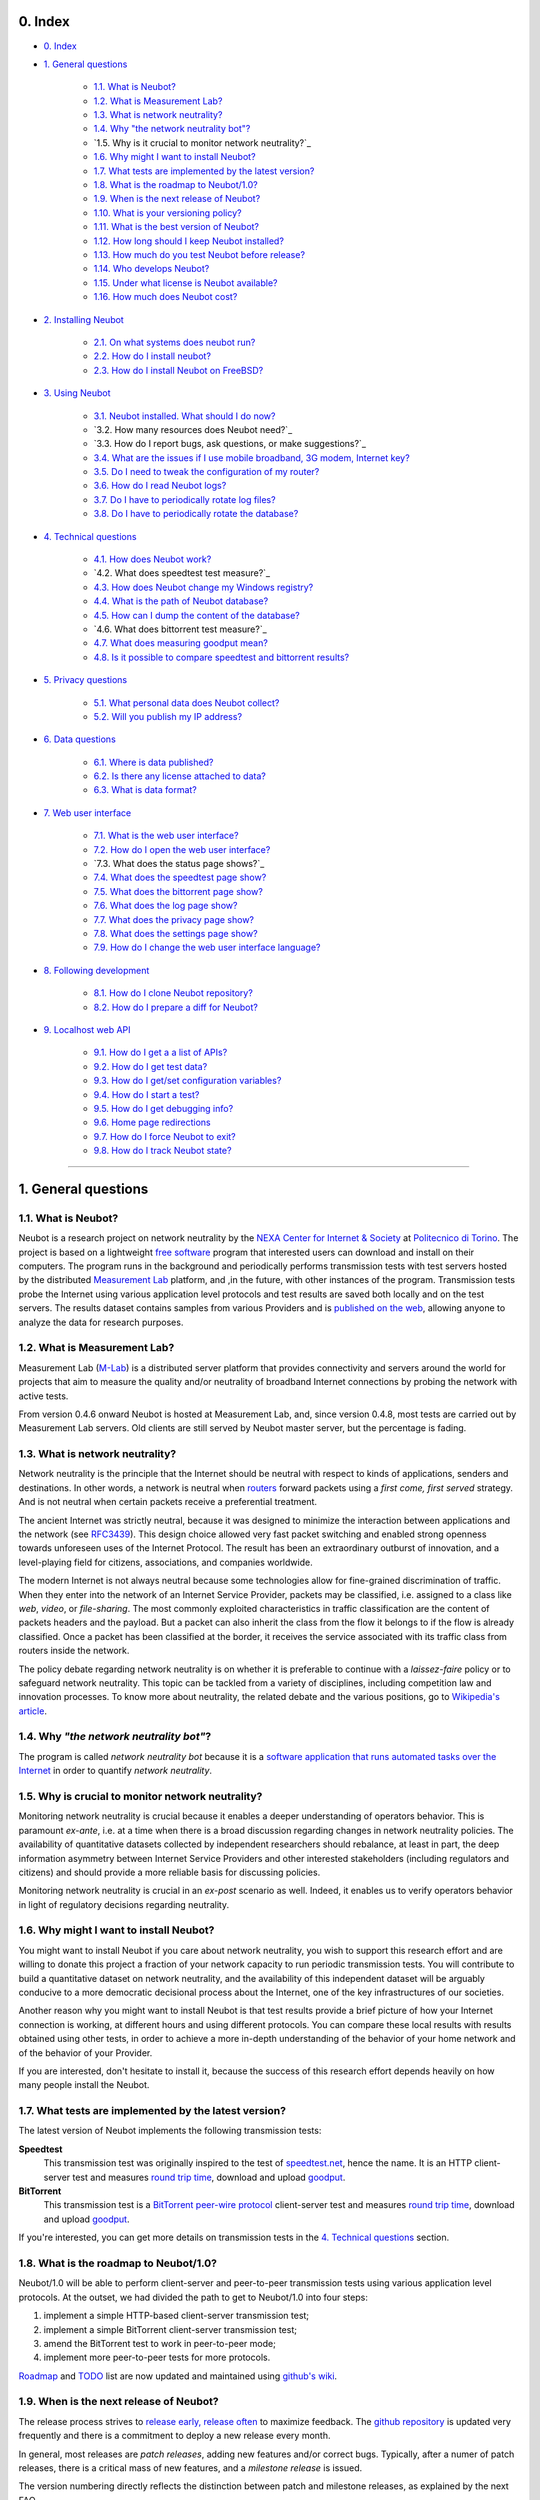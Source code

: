 0. Index
--------

* `0. Index`_

* `1. General questions`_

   * `1.1. What is Neubot?`_
   * `1.2. What is Measurement Lab?`_
   * `1.3. What is network neutrality?`_
   * `1.4. Why "the network neutrality bot"?`_
   * `1.5. Why is it crucial to monitor network neutrality?`_
   * `1.6. Why might I want to install Neubot?`_
   * `1.7. What tests are implemented by the latest version?`_
   * `1.8. What is the roadmap to Neubot/1.0?`_
   * `1.9. When is the next release of Neubot?`_
   * `1.10. What is your versioning policy?`_
   * `1.11. What is the best version of Neubot?`_
   * `1.12. How long should I keep Neubot installed?`_
   * `1.13. How much do you test Neubot before release?`_
   * `1.14. Who develops Neubot?`_
   * `1.15. Under what license is Neubot available?`_
   * `1.16. How much does Neubot cost?`_

* `2. Installing Neubot`_

   * `2.1. On what systems does neubot run?`_
   * `2.2. How do I install neubot?`_
   * `2.3. How do I install Neubot on FreeBSD?`_

* `3. Using Neubot`_

   * `3.1. Neubot installed. What should I do now?`_
   * `3.2. How many resources does Neubot need?`_
   * `3.3. How do I report bugs, ask questions, or make suggestions?`_
   * `3.4. What are the issues if I use mobile broadband, 3G modem, Internet key?`_
   * `3.5. Do I need to tweak the configuration of my router?`_
   * `3.6. How do I read Neubot logs?`_
   * `3.7. Do I have to periodically rotate log files?`_
   * `3.8. Do I have to periodically rotate the database?`_

* `4. Technical questions`_

   * `4.1. How does Neubot work?`_
   * `4.2. What does speedtest test measure?`_
   * `4.3. How does Neubot change my Windows registry?`_
   * `4.4. What is the path of Neubot database?`_
   * `4.5. How can I dump the content of the database?`_
   * `4.6. What does bittorrent test measure?`_
   * `4.7. What does measuring goodput mean?`_
   * `4.8. Is it possible to compare speedtest and bittorrent results?`_

* `5. Privacy questions`_

   * `5.1. What personal data does Neubot collect?`_
   * `5.2. Will you publish my IP address?`_

* `6. Data questions`_

   * `6.1. Where is data published?`_
   * `6.2. Is there any license attached to data?`_
   * `6.3. What is data format?`_

* `7. Web user interface`_

   * `7.1. What is the web user interface?`_
   * `7.2. How do I open the web user interface?`_
   * `7.3. What does the status page shows?`_
   * `7.4. What does the speedtest page show?`_
   * `7.5. What does the bittorrent page show?`_
   * `7.6. What does the log page show?`_
   * `7.7. What does the privacy page show?`_
   * `7.8. What does the settings page show?`_
   * `7.9. How do I change the web user interface language?`_

* `8. Following development`_

   * `8.1. How do I clone Neubot repository?`_
   * `8.2. How do I prepare a diff for Neubot?`_

* `9. Localhost web API`_

   * `9.1. How do I get a a list of APIs?`_
   * `9.2. How do I get test data?`_
   * `9.3. How do I get/set configuration variables?`_
   * `9.4. How do I start a test?`_
   * `9.5. How do I get debugging info?`_
   * `9.6. Home page redirections`_
   * `9.7. How do I force Neubot to exit?`_
   * `9.8. How do I track Neubot state?`_

------------------------------------------------------------------------

1. General questions
--------------------

1.1. What is Neubot?
~~~~~~~~~~~~~~~~~~~~

Neubot is a research project on network neutrality by the `NEXA Center for
Internet & Society`_ at `Politecnico di Torino`_. The project is based on
a lightweight `free software`_ program that interested users can download
and install on their computers. The program runs in the background and
periodically performs transmission tests with test servers hosted by
the distributed `Measurement Lab`_ platform, and ,in the future, with other
instances of the program.  Transmission tests probe the Internet
using various application level protocols and test results are saved both
locally and on the test servers.  The results dataset contains samples
from various Providers and is `published on the web`_, allowing anyone to
analyze the data for research purposes.

1.2. What is Measurement Lab?
~~~~~~~~~~~~~~~~~~~~~~~~~~~~~~

Measurement Lab (M-Lab_) is a distributed server platform that provides
connectivity and servers around the world for projects that aim to
measure the quality and/or neutrality of broadband Internet connections
by probing the network with active tests.

From version 0.4.6 onward Neubot is hosted at Measurement Lab, and, since
version 0.4.8, most tests are carried out by Measurement Lab servers.
Old clients are still served by Neubot master server, but the percentage
is fading.

1.3. What is network neutrality?
~~~~~~~~~~~~~~~~~~~~~~~~~~~~~~~~

Network neutrality is the principle that the Internet should be neutral
with respect to kinds of applications, senders and destinations. In
other words, a network is neutral when routers_ forward packets using
a *first come, first served* strategy. And is not neutral when certain
packets receive a preferential treatment.

The ancient Internet was strictly neutral, because it was designed
to minimize the interaction between applications and the network
(see RFC3439_). This design choice allowed very fast packet switching
and enabled strong openness towards unforeseen uses of the Internet
Protocol. The result has been an extraordinary outburst of innovation,
and a level-playing field for citizens, associations, and companies
worldwide.

The modern Internet is not always neutral because some technologies
allow for fine-grained discrimination of traffic. When they enter into
the network of an Internet Service Provider, packets may be classified,
i.e.  assigned to a class like *web*, *video*, or *file-sharing*. The
most commonly exploited characteristics in traffic classification
are the content of packets headers and the payload. But a packet can
also inherit the class from the flow it belongs to if the flow is
already classified. Once a packet has been classified at the border,
it receives the service associated with its traffic class from routers
inside the network.

The policy debate regarding network neutrality is on whether it is
preferable to continue with a *laissez-faire* policy or to safeguard
network neutrality. This topic can be tackled from a variety of disciplines,
including competition law and innovation processes. To know more about
neutrality, the related debate and the various positions, go to
`Wikipedia's article`_.

1.4. Why *"the network neutrality bot"*?
~~~~~~~~~~~~~~~~~~~~~~~~~~~~~~~~~~~~~~~~

The program is called *network neutrality bot* because it is a
`software application that runs automated tasks over the Internet`_
in order to quantify *network neutrality*.

1.5. Why is crucial to monitor network neutrality?
~~~~~~~~~~~~~~~~~~~~~~~~~~~~~~~~~~~~~~~~~~~~~~~~~~

Monitoring network neutrality is crucial because it enables a deeper
understanding of operators behavior. This is paramount *ex-ante*, i.e.
at a time when there is a broad discussion regarding changes in network
neutrality policies. The availability of quantitative datasets collected
by independent researchers should rebalance, at least in part, the deep
information asymmetry between Internet Service Providers and other
interested stakeholders (including regulators and citizens) and should
provide a more reliable basis for discussing policies.

Monitoring network neutrality is crucial in an *ex-post* scenario as
well. Indeed, it enables us to verify operators behavior in light of
regulatory decisions regarding neutrality.

1.6. Why might I want to install Neubot?
~~~~~~~~~~~~~~~~~~~~~~~~~~~~~~~~~~~~~~~~

You might want to install Neubot if you care about network neutrality,
you wish to support this research effort and are willing to donate
this project a fraction of your network capacity to run periodic
transmission tests. You will contribute to build a quantitative dataset
on network neutrality, and the availability of this independent dataset
will be arguably conducive to a more democratic decisional process
about the Internet, one of the key infrastructures of our societies.

Another reason why you might want to install Neubot is that test results
provide a brief picture of how your Internet connection is working, at
different hours and using different protocols. You can compare these
local results
with results obtained using other tests, in order to achieve a
more in-depth understanding of the behavior of your home network and of
the behavior of your Provider.

If you are interested, don't hesitate to install it, because the success
of this research effort depends heavily on how many people install the
Neubot.

1.7. What tests are implemented by the latest version?
~~~~~~~~~~~~~~~~~~~~~~~~~~~~~~~~~~~~~~~~~~~~~~~~~~~~~~

The latest version of Neubot implements the following transmission
tests:

**Speedtest**
  This transmission test was originally inspired to the test of
  speedtest.net_, hence the name. It is an HTTP client-server test
  and measures `round trip time`_, download and upload goodput_.

**BitTorrent**
  This transmission test is a `BitTorrent peer-wire protocol`_
  client-server test and measures `round trip time`_, download and
  upload goodput_.

If you're interested, you can get more details on transmission tests in
the `4. Technical questions`_ section.

1.8. What is the roadmap to Neubot/1.0?
~~~~~~~~~~~~~~~~~~~~~~~~~~~~~~~~~~~~~~~

Neubot/1.0 will be able to perform client-server and peer-to-peer
transmission tests using various application level protocols. At
the outset, we had divided the path to get to Neubot/1.0 into four
steps:

#. implement a simple HTTP-based client-server transmission test;
#. implement a simple BitTorrent client-server transmission test;
#. amend the BitTorrent test to work in peer-to-peer mode;
#. implement more peer-to-peer tests for more protocols.

Roadmap_ and TODO_ list are now updated and maintained using
`github's wiki`_.

1.9. When is the next release of Neubot?
~~~~~~~~~~~~~~~~~~~~~~~~~~~~~~~~~~~~~~~~

The release process strives to `release early, release often`_ to
maximize feedback.  The `github repository`_ is updated very frequently
and there is a commitment to deploy a new release every month.

In general, most releases are *patch releases*, adding new features and/or
correct bugs.  Typically, after a numer of patch releases, there is a
critical mass of new features, and a *milestone release* is issued.

The version numbering directly reflects the distinction between patch
and milestone releases, as explained by the next FAQ.

1.10. What is your versioning policy?
~~~~~~~~~~~~~~~~~~~~~~~~~~~~~~~~~~~~~

Neubot follows the well-known *major*, *minor* and *patch* version
number policy.  E.g. Neubot 0.4.8 has major version number 0, minor
version number 4 and patch version number 8.

A milestone release has patch number 0 and major, minor version numbers
match a milestone in the `roadmap`_.  Patch releases, instead, have nonzero
patch version number.  Therefore, 1.0.0 and 0.4.0 are milestone releases,
while 0.3.1 is a patch release.

1.11. What is the best version of Neubot?
~~~~~~~~~~~~~~~~~~~~~~~~~~~~~~~~~~~~~~~~~

The best version of Neubot will always be the one with the highest
version number, e.g. 0.3.1 is better than 0.3.0. Patch releases might
include experimental features, but these features will not be enabled by
default until they graduate and become stable.

1.12. How long should I keep Neubot installed?
~~~~~~~~~~~~~~~~~~~~~~~~~~~~~~~~~~~~~~~~~~~~~~

As long as possible. Neubot is not a limited-scope project but rather an
ongoing effort.

1.13. How much do you test Neubot before release?
~~~~~~~~~~~~~~~~~~~~~~~~~~~~~~~~~~~~~~~~~~~~~~~~~

Typically a new experimental feature is included in a patch release and
is not enabled by default until it graduates and becomes stable.  When
a milestone release ships, most stable features have been tested for at
least one release cycle, i.e. two to four weeks.

1.14. Who develops Neubot?
~~~~~~~~~~~~~~~~~~~~~~~~~~

Neubot project lead is `Simone Basso`_, a research fellow of the `NEXA
Center for Internet & Society`_. He develops Neubot in collaboration with
and under the supervision of prof. `Antonio Servetti`_, prof. `Federico
Morando`_, and prof. `Juan Carlos De Martin`_, of Politecnico di Torino.

See `people page`_ for more information.

1.15. Under what license is Neubot available?
~~~~~~~~~~~~~~~~~~~~~~~~~~~~~~~~~~~~~~~~~~~~~

We release Neubot under `GNU General Public License version 3`_.

1.16. How much does Neubot cost?
~~~~~~~~~~~~~~~~~~~~~~~~~~~~~~~~

Zero. Neubot is available for free.

------------------------------------------------------------------------

2. Installing Neubot
--------------------

2.1. On what systems does neubot run?
~~~~~~~~~~~~~~~~~~~~~~~~~~~~~~~~~~~~~

Neubot is written in Python_ and therefore should run on all systems
supported by Python.

The Neubot team provides packages for Ubuntu_ >= 10.04 (and Debian_),
MacOSX_ >= 10.6, Windows_ >= XP SP3.  Neubot is included in the `FreeBSD
Ports Collection`_ and is known to run on OpenBSD_ 5.1 current.

2.2. How do I install neubot?
~~~~~~~~~~~~~~~~~~~~~~~~~~~~~

The Neubot team provides packages for MacOSX_, Windows_, Debian_ and
distributions based on Debian_ (such as Ubuntu_).  Neubot is part
of the FreeBSD port collection.  If there are no binary packages available
for your system, you can still install it from sources.

Subsequent FAQ entries will deal with all these options.

2.3. How do I install Neubot on FreeBSD?
~~~~~~~~~~~~~~~~~~~~~~~~~~~~~~~~~~~~~~~~

Neubot is part of `FreeBSD ports collection`.  So it can be installed
easily, either by using ``pkg_add`` or by compiling the package for the
ports tree.  Of course, when in doubt, please refer to `FreeBSD
documentation`_ and `FreeBSD manpages`_.  In particular, the authoritative
Neubot port page is::

    http://www.freshports.org/net/neubot/

For your convenience, here we mirror the two base commands to add Neubot
to your FreeBSD system.  To add the precompiled package to your system,
you should run the following command as root::

    pkg_add -r neubot

To compile and install the port, again as root, you need to type the
following command::

    cd /usr/ports/net/neubot/ && make install clean

Please, do not ask Neubot developers questions related to the FreeBSD
port because they may not be able to help.  We suggest instead to direct
questions to `FreeBSD ports mailing list`_.  Bugs should be reported
using the `send-pr`_ interface.

------------------------------------------------------------------------

3. Using Neubot
---------------

3.1. Neubot installed. What should I do now?
~~~~~~~~~~~~~~~~~~~~~~~~~~~~~~~~~~~~~~~~~~~~

Neubot automatically downloads and installs updates on all platforms
but Microsoft Windows (and, of course, if you installed it from
source, you will not receive automatic updates).

If you are not using Windows, you should periodically make sure that
it automatically updated to the latest version.  As a rule of thumb, if
more than two weeks have passed since the last release and Neubot has not
updated, there's a bug.

If you are running Windows, the web user interface (see `7. Web user
interface`_) will be opened
automatically on the browser when an update is available. You will
see a message like the one in the following screenshot. Click on the
link, follow instructions, and you're done.

.. image:: http://www.neubot.org/neubotfiles/neubot-update-notification.png
   :align: center

You may also want to compare Neubot results with the ones of other online
speed tests and tools.  If so, we would appreciate it if you would share
your results with us, especially when Neubot results are not consistent
with the ones of other tools.

3.2. How much resources does Neubot need?
~~~~~~~~~~~~~~~~~~~~~~~~~~~~~~~~~~~~~~~~~

Neubot has a minimal impact on system and network load. It spends most
of its time asleep or waiting for its turn to perform a test. During a
test Neubot consumes a lot of system and network resources but the
program tries to guarantee that the test does not take not too much
time.

Here are a couple of screenshots captured from a netbook running Ubuntu
9.10 and attached to Politecnico di Torino network. In the first
screenshot you can see the resource usage during an on-demand test
invoked from the command line. The *init* phase of the test is the one
where Neubot generates the random data to send during the upload phase.
(The resource usage is much lower if you run the test at home, given
that Politecnico network is 5x/10x faster than most ADSLs.)

.. image:: http://www.neubot.org/neubotfiles/resources1.png
   :align: center

The second screenshot shows the amount of consumed resources (in
particular memory) when Neubot is idle.

.. image:: http://www.neubot.org/neubotfiles/resources2.png
   :align: center

3.3. How do I report bugs, ask questions, make suggestions?
~~~~~~~~~~~~~~~~~~~~~~~~~~~~~~~~~~~~~~~~~~~~~~~~~~~~~~~~~~~

To report bugs and ask questions, please use our mailing list. The
official languages for the mailing list are English and Italian.

Note that you **must** subscribe to the mailing list first, otherwise
your message **will not** be accepted. To subscribe, go to:

      http://www.neubot.org/cgi-bin/mailman/listinfo/neubot

The mailing list subscription page does not have a valid SSL certificate
and your browser is likely to complain.  Don't be scared; it
is the page to register to the Neubot mailing list, not your bank account.

We advise you to search the public archive **before** posting a message,
because others might have already asked the same question or reported
the same bug. All posts to the mailing list are archived here:

      http://www.neubot.org/pipermail/neubot/

Thanks for your cooperation!

3.4. What are the issues if I use mobile broadband, 3G modem, Internet key?
~~~~~~~~~~~~~~~~~~~~~~~~~~~~~~~~~~~~~~~~~~~~~~~~~~~~~~~~~~~~~~~~~~~~~~~~~~~

One possible issue with mobile broadband is the following. If you use
Windows, you installed Neubot, and you are not connected, and Neubot
starts a test, it's possible that Windows asks you to connect. If this
behavior annoys you, stop Neubot from the start menu.

*In future releases we plan to check whether there is an Internet
connection or not, and start a test only if it's available.*

3.5. Do I need to tweak the configuration of my router?
~~~~~~~~~~~~~~~~~~~~~~~~~~~~~~~~~~~~~~~~~~~~~~~~~~~~~~~

No.

3.6. How do I read Neubot logs?
~~~~~~~~~~~~~~~~~~~~~~~~~~~~~~~

Under all operating systems you can read logs via the *Log* tab of the
web user interface (see `7. Web user interface`_), available since
``0.3.7``.  The following screenshot
provides an example:

.. image:: http://www.neubot.org/neubotfiles/neubot-log.png
   :align: center

In addition, under UNIX Neubot saves logs with ``syslog(3)`` and
``LOG_DAEMON`` facility. Logs end up in ``/var/log``, typically in
``daemon.log``. When unsure, I run the following command (as root) to
lookup the exact file name::

    # grep neubot /var/log/* | awk -F: '{print $1}' | sort | uniq
    /var/log/daemon.log
    /var/log/syslog

In this example, there are interesting logs in both ``/var/log/daemon.log``
and ``/var/log/syslog``. Once I know the file names, I can grep the logs
out of each file, as follows::

    # grep neubot /var/log/daemon.log | less

3.7. Do I have to periodically rotate log files?
~~~~~~~~~~~~~~~~~~~~~~~~~~~~~~~~~~~~~~~~~~~~~~~~

No.  Logs are always saved in the database, but Neubot will periodically
prune old logs.  On UNIX logs are also saved using ``syslog(3)``, which
should automatically rotate them.

3.8. Do I have to periodically rotate the database?
~~~~~~~~~~~~~~~~~~~~~~~~~~~~~~~~~~~~~~~~~~~~~~~~~~~

Yes. Neubot database should grow slowly in space over time. (My
workstation database weighs 2 MBytes after 8 months, and I frequently
run a test every 30 seconds for testing purpose.) To prune the database
run the following command (as root)::

    # neubot database prune

------------------------------------------------------------------------

4. Technical questions
----------------------

4.1. How does Neubot work?
~~~~~~~~~~~~~~~~~~~~~~~~~~

Neubot runs in background. Under Linux, BSD, and other Unices Neubot is
started at boot time, becomes a daemon and drops root privileges. Under
Windows Neubot is started when the user logs in for the first time
(subsequent logins don't start additional instances of Neubot).

Neubot has a minimal impact on system and network load. It spends most
of its time asleep or waiting for its turn to perform a test. During a
test Neubot consumes a lot of system and network resources but the
program tries to guarantee that the test does not take too much
time, as detailed below.

Periodically, Neubot downloads form the *Master Server* information about
the next test it should perform, including the name of the test, the
Test Server to connect to, and possibly other parameters. If there are
updates available, the Master Server response includes update
information too, like the URI to download updates from.

Then, Neubot connects to the Test Server, waits the authorization to
perform the selected test, performs the test, and saves results. It
needs to wait (possibly for quite a long time) because Test Servers do
not handle more than one (or few) test at a time. Overall, the test may
last for a number of seconds but the program tries to guarantee that the
test does not take too much time, as detailed below. At the end of the
test, results are saved in a local database and sent to the project
servers.

Finally, after the test, Neubot sleeps for a long time, before
connecting again to the Master Server.

As of version 0.4.2, Neubot uses the following algorithm to keep the test
duration bounded. The default amount of bytes to transfer is designed to
allow for reasonable testing time with slow ADSL connections. After the
test, Neubot adapts the number of bytes to be transferred for the next test
so that the next test will take about five seconds, regardless of connection
speed. Also, it repeats the test up to seven times if the test
did not take at least three seconds.

*(Future versions of Neubot will implement peer-to-peer tests within instances of Neubot.)*

4.2. What does *speedtest* test measures?
~~~~~~~~~~~~~~~~~~~~~~~~~~~~~~~~~~~~~~~~~

The *speedtest* test uses the `HTTP protocol`_ and measures: `round trip
time`_, download and upload goodput_. It was originally inspired to
speedtest.net_ test, hence the name. The test estimates the `round trip
time`_ measuring the time required to connect and the average time to
request and receive a zero-length resource. It also estimates the download
and upload goodput_ dividing the number of bytes transferred by the time
required to transfer them.

4.3. How does Neubot change my Windows registry?
~~~~~~~~~~~~~~~~~~~~~~~~~~~~~~~~~~~~~~~~~~~~~~~~

The installer writes the following two registry keys::

    HKCU "Software\Microsoft\Windows\CurrentVersion\Uninstall\neubot"
    HKCU "Software\Microsoft\Windows\CurrentVersion\Run" "Neubot"

The former makes Windows aware of the uninstaller program, while
the latter starts Neubot when you log in.

Both keys are removed by the uninstall process.

4.4. What is the path of Neubot database?
~~~~~~~~~~~~~~~~~~~~~~~~~~~~~~~~~~~~~~~~~

Under Linux the database path is ``/var/lib/neubot/database.sqlite3``,
while on other UNIX systems it is ``/var/neubot/database.sqlite3``.

Under Windows, the database path is always
``%APPDATA%\neubot\database.sqlite3``.

For Neubot >= 0.3.7 you can query the location of the database running
the ``neubot database info`` command, for example::

    $ neubot database info
    /home/simone/.neubot/database.sqlite3

    # neubot database info
    /var/lib/neubot/database.sqlite3

Until Neubot 0.4.12, when Neubot was run by an ordinary user, the
database was searched on ``$HOME/.neubot/database.sqlite``, but
this is not supported anymore.

4.5. How can I dump the content of the database?
~~~~~~~~~~~~~~~~~~~~~~~~~~~~~~~~~~~~~~~~~~~~~~~~

You can dump the content of the database using the command
``neubot database dump``. The output is a JSON file that contains the
results. (Note that under UNIX, you must be root in order to dump the
content of the system-wide database: If you run this command as an
ordinary user you will dump the user-specific database instead.)

4.6. What does *bittorrent* test measures?
~~~~~~~~~~~~~~~~~~~~~~~~~~~~~~~~~~~~~~~~~~

The *bittorrent* test emulates the `BitTorrent peer-wire protocol`_ and
measures: `round trip time`_, download and upload goodput_. The test
estimates the `round trip time`_ by measuring the time required to connect.

Since BitTorrent uses small messages, it is not possible to transfer a
huge resource and divide the number of transmitted bytes by the time of
the transfer. So, the test initially makes many back to back requests to
fill the space between the client and the server of many flying
responses. The measurement starts only when the requester thinks there
are enough responses in flight to approximate a continuous transfer.

4.7. What does measuring goodput mean?
~~~~~~~~~~~~~~~~~~~~~~~~~~~~~~~~~~~~~~

Neubot tests *does not* measure the speed of your broadband Internet
connection, but rather the `goodput`_, i.e. *the application-level
achievable speed in the moment of the measurement*. The result will
suffer if, for example:

#. you are downloading a large file;
#. your roommate is downloading a large file;
#. you have a bad wireless connection with high packet loss ratio;
#. there is congestion outside your provider network;
#. you don't live `near our server`_;
#. our server is overloaded.

I.e. you must take Neubot results `with a grain of salt`_.

4.8. Is it possible to compare speedtest and bittorrent results?
~~~~~~~~~~~~~~~~~~~~~~~~~~~~~~~~~~~~~~~~~~~~~~~~~~~~~~~~~~~~~~~~

The bittorrent test was released in 0.4.0. At that time the comparison
was not always possible because the speedtest test used two connections
while the bittorrent one used only one, resulting in worse performance
with high-speed, high-delay and/or more congested networks. Neubot 0.4.2
fixed this issue and modified speedtest to use just one connection.

This is not enough.  Before Neubot 0.5.0 more work must be done to make the
behavior of the two tests much more similar, allowing for a fair comparison
of them.

------------------------------------------------------------------------

5. Privacy questions
--------------------

5.1. What personal data does Neubot collect?
~~~~~~~~~~~~~~~~~~~~~~~~~~~~~~~~~~~~~~~~~~~~

Neubot does not inspect your traffic, does not monitor the sites you
have visited, etc. Neubot use a fraction of your network capacity
to run periodic transmission tests and these tests use either random data
or data from our servers.

Neubot collects the Internet address of the computer where it is
running. We have to collect your Internet address (which is personal
data) because it tells us your Internet Service Provider and (roughly)
your location. Both information are imperative to our goal of monitoring
network neutrality.

We identify each instance of Neubot with a random unique identifier. We
use this identifier to perform time series analysis and to check whether
there are recurrent trends. We believe this identifier does not breach
your privacy: in the worst worst case, we would to able to say that a
given Neubot instance has changed Internet address (and hence Provider
and/or location). However, if you are concerned and you are running
Neubot >= 0.3.7, you can generate a new unique identifier running the
following command::

    # neubot database regen_uuid

Future versions of Neubot will also monitor and collect information
regarding your computer load (such as the amount of free memory, the
average load, the average network usage). We will monitor the load to
avoid starting tests when you are using your computer heavily. We will
collect load data in order to consider the effect of the load on
results.

5.2. Will you publish my IP address?
~~~~~~~~~~~~~~~~~~~~~~~~~~~~~~~~~~~~

Yes.  Neubot wants to publish your Internet addresss to enable other
individuals and institutions to carry alternative studies and/or peer
review its measurements and data analysis methodology.

Of course, Neubot cannot publish your Internet address without your
prior informed consent, in compliance with European privacy laws.
For this reason, it asks for permission during the installation,
if applicable, or during operation.  It goes without saying that it
will not start any test until you have read the privacy policy and
provided the permission to publish your Internet address.

One more reason why Neubot cannot run any test until you provide
the permission to publish your Internet address is that Measurement Lab (M-Lab_),
the distributed server platform that empowers the Neubot Project, requires
all results to be released as open data.

For more information, please refer to the `privacy policy`_.

------------------------------------------------------------------------

6. Data questions
-----------------

6.1. Where is data published?
~~~~~~~~~~~~~~~~~~~~~~~~~~~~~~

Data is automatically harvested and published by Measurement Lab, as
explained here:

    http://measurementlab.net/data

The direct link to access Neubot data is:

    https://sandbox.google.com/storage/m-lab/neubot

The Neubot project publishes old data (collected before being accepted
into Measurement Lab) and mirrors recent results collected by Measurement
Lab at:

    http://neubot.org/data

6.2. Is there any license attached to data?
~~~~~~~~~~~~~~~~~~~~~~~~~~~~~~~~~~~~~~~~~~~

Neubot data is available under the terms and provisions of Creative
Commons Zero license:

    http://data.neubot.org/mlab_mirror/LICENSE

6.3. What is data format?
~~~~~~~~~~~~~~~~~~~~~~~~~

Data is published in compressed tarballs, where each tarballs contains
all the results collected during a day by a test server.  Each result
is a text file that contains JSON-encoded dictionary, which is described
here:

    http://data.neubot.org/mlab_mirror/README

Data published before the 27th January 2011 is published in different
format:

    http://data.neubot.org/master.neubot.org/odata/README

------------------------------------------------------------------------

7. Web user interface
---------------------

7.1. What is the web user interface?
~~~~~~~~~~~~~~~~~~~~~~~~~~~~~~~~~~~~

The web user interface is a web-based interface that allows the user to
control **neubot** and shows recent results.  By default, when
**neubot** is started, it binds port ``9774`` on ``127.0.0.1``
and waits for web requests.

Users can request raw information, using a ``JSON`` API, or regular
web pages.  If no page or API is specified, **neubot** will return
the content of the *status* page.  In turn, this page will
use ``javascript`` to query the ``JSON`` API and populate the page
itself.  Similarly, other web pages use ``javascript`` and the
``JSON`` API to fill themselves with dynamic data, e.g. settings,
recent results, logs.

7.2. How do I open the web user interface?
~~~~~~~~~~~~~~~~~~~~~~~~~~~~~~~~~~~~~~~~~~

On **Windows**, the *Neubot* command on the start menu should open
the web user interface in the default browser.

On **MacOSX**, the *Neubot* application (``/Applications/Neubot.app``)
should open the web user interface in the default browser.

On **Ubuntu and Debian**, if the user has installed the `neubot`
package (and not the `neubot-nox` package), the *Neubot* command
on the applications menu should open the web user interface in
a custom ``Gtk+`` application that embeds ``WebKit`` and uses it
to show the web user interface.

On **UNIX**, if `Gtk+` and `WebKit` bindings for Python are installed,
the following command::

    neubot viewer

opens a custom ``Gtk+`` application that embeds ``WebKit`` and uses
it to show the web user interface.

On **any platform**, of course, the user can open his or her favorite web
browser and point it to the following URI::

    http://127.0.0.1:9774/

7.3. What does the status page show?
~~~~~~~~~~~~~~~~~~~~~~~~~~~~~~~~~~~~~

The *status* page (which is the default one) shows the status of Neubot,
and the result of the latest transmission test.

.. image:: http://www.neubot.org/neubotfiles/faq-wui-status.png
   :align: center

7.4. What does the speedtest page show?
~~~~~~~~~~~~~~~~~~~~~~~~~~~~~~~~~~~~~~~~

The *speedtest* page shows the results of recent *speedtest* tests, i.e.
latency, download and upload goodput, both in graphical and in tabular
form.

.. image:: http://www.neubot.org/neubotfiles/faq-wui-speedtest.png
   :align: center

7.5. What does the bittorrent page show?
~~~~~~~~~~~~~~~~~~~~~~~~~~~~~~~~~~~~~~~~~

The *bittorrent* page shows the results of recent *bittorrent* tests, i.e.
latency, download and upload goodput, both in graphical and in tabular
form.

.. image:: http://www.neubot.org/neubotfiles/faq-wui-bittorrent.png
   :align: center

7.6. What does the log page show?
~~~~~~~~~~~~~~~~~~~~~~~~~~~~~~~~~~

The *log* page shows recent logs.  The color of each log entry reflects
severity.  In particular, the page uses:

* *red* for error messages;
* *yellow* for warning messages;
* *blue* for notice messages;
* *grey* for debug messages.

One can refresh the page by clicking on the `Refresh page` link.

.. image:: http://www.neubot.org/neubotfiles/faq-wui-log.png
   :align: center

7.7. What does the privacy page show?
~~~~~~~~~~~~~~~~~~~~~~~~~~~~~~~~~~~~~~

The *privacy* page shows the privacy policy and allows to set privacy
permissions.  See `5. Privacy questions`_ section for more info.

.. image:: http://www.neubot.org/neubotfiles/faq-wui-privacy.png
   :align: center

7.8. What does the settings page show?
~~~~~~~~~~~~~~~~~~~~~~~~~~~~~~~~~~~~~~~

The *settings* page shows and allow to change Neubot settings.  One must
click on the `Save` button to make changes effective.

.. image:: http://www.neubot.org/neubotfiles/faq-wui-settings.png
   :align: center

7.9. How do I change the web user interface language?
~~~~~~~~~~~~~~~~~~~~~~~~~~~~~~~~~~~~~~~~~~~~~~~~~~~~~

Change the value of the ``www.lang`` setting, which can be modified
using the *settings* page.  Currently the value can be one of:

**default**
  Uses the browser's default language.

**en**
  Uses english.

**it**
  Uses italian.

------------------------------------------------------------------------

8. Following development
------------------------

8.1. How do I clone Neubot repository?
~~~~~~~~~~~~~~~~~~~~~~~~~~~~~~~~~~~~~~

Install git and clone the git repository with the following command::

    git clone git://github.com/neubot/neubot.git

It contains the `master branch`, which holds the code that will be
included in next release.  There may be other branches, but
they are intended for internal development only.  So, they can be
deleted or rebased without notice.

Specific repositories are available for ports on supported operating
systems::

    git clone git://github.com/neubot/neubot_debian.git
    git clone git://github.com/neubot/neubot_macos.git
    git clone git://github.com/neubot/neubot_win32.git

Each contains a `master` branch, which holds the code and patches
that will be included in next release.

8.2. How do I prepare a diff for Neubot?
~~~~~~~~~~~~~~~~~~~~~~~~~~~~~~~~~~~~~~~~

Assuming you already cloned Neubot's git repository, the first step is to
sync your local copy with it::

    git fetch origin
    git checkout master
    git merge origin/master

The second step is to create a branch for your patches.  It is a good idea
to tag your starting point::

    git checkout -b feature_123
    git tag feature_123_start

The third step is to develop your patches.  Make sure that each patch
implements one single change and the rationale of the change is well
documented by the commit message.

When you think your patches are ready, subscribe to the public mailing
list, if needed, and send your patches with `git send-email`::

    git format-patch feature_123_start
    git send-email *.patch

Patches may be rejected or accepted, possibly with the indication of
performing additional changes.  Accepted patches are committed on some
testing branch of Neubot repository.  When we think that they are
stable enough to be included into a release, they are committed on
the master branch.

At this point, they are part of the official history of the project
and you can cleanup your work environment::

    git checkout master
    git branch -D feature_123
    git tag -d feature_123_start

------------------------------------------------------------------------

9. Localhost web API
--------------------

.. TODO:: rewrite to be impersonal

Here is the documentation of Neubot 127.0.0.1:9774
web API.  This wiki describes roughly 3/5 of the API.
I will follow-up with the remainder soon.

The API is quite liberal and in most cases any method,
will do.  When the behavior depends on the method I
have specified that.  Of course, I usually use the GET
method to test the API from command line.

9.1. How do I get a a list of APIs?
~~~~~~~~~~~~~~~~~~~~~~~~~~~~~~~~~~~

The first API you can access is, indeed, /api/ and
returns just the list of APIs.  I originally planned
to return documentation here, but I never went that
further.  Still, I mention that possibility, because
it may be a nice thing to do in the interest of
discoverability.

Anyway here's the API in action::

 $ curl -o- http://127.0.0.1:9774/api/
 [
   "/api",
   "/api/",
   "/api/results",
   "/api/config",
   "/api/debug",
   "/api/exit",
   "/api/index",
   "/api/log",
   "/api/runner",
   "/api/state",
   "/api/version"
 ]

Needless to say, the response is JSON.

Oh, and of course, /api is just an alias for /api/.

9.2. How do I get test data?
~~~~~~~~~~~~~~~~~~~~~~~~~~~~

.. NOTE:: This API will be renamed /api/data
   starting from Neubot 0.4.13

We have a common API, /api/results, for both BitTorrent
and speedtest.

I will describe /api/results taking BitTorrent as an example
but the same apply to speedtest. Both return a list of
dictionaries, what differs is that speedtest dictionaries
have one more (key, value) pair (with key='latency').

Calling /api/results?test=bittorrent without any further
option returns a list of BitTorrent results (just use
test=speedtest for speedtest results), where each result
is a dictionary::

 $ curl -o- http://127.0.0.1:9774/api/results?test=bittorrent
 [{"real_address": "80.182.50.210", "privacy_can_collect": 1, ...}, {...}]

The response is a very long line, here I have edited
it for readability.  (Below there is a pretty-printed
example, with all the dict keys.)

Apart from `test=name`, the other available options are:

since=int
 Returns only results after the specified date,
 which is relative to the EPOCH.

until=int
 Does not return results after the specified date,
 which is relative to the EPOCH.

debug=bool
 Pretty prints the JSON.

One comment: when I wrote the interface I didn't know,
but IIRC here it would be more correct english to use
from..to instead of since..until.

Here's an example with some options::

 $ curl -o- 'http://127.0.0.1:9774/api/results?test=bittorrent&debug=1&since=1332738000'
 [
   {
       "connect_time": 0.034081935882568359,
       "download_speed": 862063.72062096791,
       "internal_address": "192.168.0.33",
       "neubot_version": "0.004010999",
       "platform": "darwin",
       "privacy_can_collect": 1,
       "privacy_can_publish": 1,
       "privacy_informed": 1,
       "real_address": "87.14.214.244",
       "remote_address": "194.116.85.224",
       "timestamp": 1332867719,
       "upload_speed": 49437.521614604324,
       "uuid": "0964312e-f451-4579-9984-3954dcfdeb42"
   },
   {
       "connect_time": 0.035229921340942383,
       "download_speed": 861644.9323690217,
       "internal_address": "192.168.0.33",
       "neubot_version": "0.004010999",
       "platform": "darwin",
       "privacy_can_collect": 1,
       "privacy_can_publish": 1,
       "privacy_informed": 1,
       "real_address": "87.14.214.244",
       "remote_address": "194.116.85.211",
       "timestamp": 1332841328,
       "upload_speed": 48351.377174934867,
       "uuid": "0964312e-f451-4579-9984-3954dcfdeb42"
   },
   {
       "connect_time": 0.03593897819519043,
       "download_speed": 861803.16141179914,
       "internal_address": "192.168.0.33",
       "neubot_version": "0.004010999",
       "platform": "darwin",
       "privacy_can_collect": 1,
       "privacy_can_publish": 1,
       "privacy_informed": 1,
       "real_address": "87.14.214.244",
       "remote_address": "194.116.85.224",
       "timestamp": 1332838263,
       "upload_speed": 46651.459334347594,
       "uuid": "0964312e-f451-4579-9984-3954dcfdeb42"
   },
   {
       "connect_time": 0.036273956298828125,
       "download_speed": 841047.23338805605,
       "internal_address": "192.168.0.33",
       "neubot_version": "0.004010999",
       "platform": "darwin",
       "privacy_can_collect": 1,
       "privacy_can_publish": 1,
       "privacy_informed": 1,
       "real_address": "87.14.214.244",
       "remote_address": "194.116.85.237",
       "timestamp": 1332805450,
       "upload_speed": 44710.82837997895,
       "uuid": "0964312e-f451-4579-9984-3954dcfdeb42"
   }
 ]

The difference between bittorrent and speedtest is
just that the speedtest dictionary has one more (key,
value) pair.  More generally, defines the format of its
own dictionary -- and the javascript on the web api
side is expected to be able to cope with it.

9.3. How do I get/set configuration variables?
~~~~~~~~~~~~~~~~~~~~~~~~~~~~~~~~~~~~~~~~~~~~~~

To get/set configuration variable Neubot uses the
/api/config API.  More specifically:

1. the configuration is a dictionary;

2. GET is used to read and POST to modify it.

GET returns a JSON object, while POST sends an
urlencoded string.

Available options are:

debug=boolean
 Pretty prints the JSON.

labels=boolean
 When True, the API does not return variable
 values but rather their description.

In the following examples I will always use
the debug option, so I don't need to wrap text
at hand anymore :-).

::

 $ curl -o- 'http://127.0.0.1:9774/api/config?debug=1'
 {
   "agent.api": 1,
   "agent.api.address": "127.0.0.1",
   "agent.api.port": 9774,
   "agent.daemonize": 0,
   "agent.interval": 0,
   "agent.master": "master.neubot.org",
   "agent.rendezvous": 1,
   "agent.use_syslog": 1,
   "bittorrent.address": "",
   "bittorrent.bytes.down": 0,
   "bittorrent.bytes.up": 0,
   "bittorrent.daemonize": 0,
   "bittorrent.infohash": "",
   "bittorrent.listen": 0,
   "bittorrent.my_id": "",
   "bittorrent.negotiate": 1,
   "bittorrent.negotiate.port": 80,
   "bittorrent.numpieces": 1048576,
   "bittorrent.piece_len": 131072,
   "bittorrent.port": 6881,
   "bittorrent.watchdog": 300,
   "enabled": 1,
   "http.client.class": "",
   "http.client.method": "GET",
   "http.client.stdout": 0,
   "http.client.uri": "",
   "http.server.address": "0.0.0.0",
   "http.server.class": "",
   "http.server.daemonize": 1,
   "http.server.mime": 1,
   "http.server.ports": "8080,",
   "http.server.rootdir": "",
   "http.server.ssi": 0,
   "negotiate.max_thresh": 64,
   "negotiate.min_thresh": 32,
   "negotiate.parallelism": 7,
   "net.stream.address": "127.0.0.1",
   "net.stream.certfile": "",
   "net.stream.chunk": 262144,
   "net.stream.clients": 1,
   "net.stream.daemonize": 0,
   "net.stream.duration": 10,
   "net.stream.ipv6": 0,
   "net.stream.key": "",
   "net.stream.listen": 0,
   "net.stream.port": 12345,
   "net.stream.proto": "",
   "net.stream.rcvbuf": 0,
   "net.stream.secure": 0,
   "net.stream.server_side": 0,
   "net.stream.sndbuf": 0,
   "notifier_browser.honor_enabled": 0,
   "notifier_browser.min_interval": 86400,
   "privacy.can_collect": 1,
   "privacy.can_publish": 1,
   "privacy.informed": 1,
   "runner.enabled": 1,
   "speedtest.client.latency_tries": 10,
   "speedtest.client.nconn": 1,
   "speedtest.client.uri": "http://master.neubot.org/",
   "uuid": "0964312e-f451-4579-9984-3954dcfdeb42",
   "version": "4.2",
   "www.lang": "default"
 }

 $ curl -o- 'http://127.0.0.1:9774/api/config?debug=1&labels=1'
 {
   "agent.api": "Enable API server",
   "agent.api.address": "Set API server address",
   "agent.api.port": "Set API server port",
   "agent.daemonize": "Enable daemon behavior",
   "agent.interval": "Set rendezvous interval, in seconds (must be >= 1380 or 0 = random value in a given interval)",
   "agent.master": "Set master server address",
   "agent.rendezvous": "Enable rendezvous client",
   "agent.use_syslog": "Force syslog usage in any case",
   "enabled": "Enable Neubot to perform automatic transmission tests",
   "notifier_browser.honor_enabled": "Set to 1 to suppress notifications when Neubot is disabled",
   "notifier_browser.min_interval": "Minimum interval between each browser notification",
   "privacy.can_collect": "You give Neubot the permission to collect your Internet address for research purposes",
   "privacy.can_publish": "You give Neubot the permission to publish on the web your Internet address so that it can be reused for research purposes",
   "privacy.informed": "You assert that you have read and understood the privacy policy",
   "runner.enabled": "When true command line tests are executed in the context of the local daemon, provided that it is running",
   "uuid": "Random unique identifier of this Neubot agent",
   "version": "Version number of the Neubot database schema",
   "www.lang": "Web GUI language (`default' means: use browser default)"
 }

 # Now I change the default language for the
 # web user interface

 $ curl -s -o- 'http://127.0.0.1:9774/api/config?debug=1'|grep 'www\.lang'
   "www.lang": "default"
 $ curl -s -d www.lang=it -o- 'http://127.0.0.1:9774/api/config?debug=1'
 "{}"
 $ curl -s -o- 'http://127.0.0.1:9774/api/config?debug=1'|grep 'www\.lang'
   "www.lang": "it"

9.4. How do I start a test?
~~~~~~~~~~~~~~~~~~~~~~~~~~~

This feature is implemented by the /api/runner API,
which accepts the following options:

test=string
 This is the name of the test to start.  If there is no
 name, this operation is basically a no-operation.

streaming=boolean
 When this is True, Neubot will write a copy of the logs
 generated by the test on the network socket, so that one
 can run a test from command line in the context of the
 server and see the logs on console.

Unless streaming is True, this API returns an empty
dictionary to keep jquery happy.

Currently, there is no feedback when there is no test
name, the test name is not known, or the test is known.
This is quite confusing and probably an error should
be returned in the first two cases::

 $ curl -s -o- 'http://127.0.0.1:9774/api/runner'
 {}
 $ curl -s -o- 'http://127.0.0.1:9774/api/runner?test=foo'
 {}
 $ curl -s -o- 'http://127.0.0.1:9774/api/runner?test=speedtest'
 {}

At this point a test is in progress and trying to run
another test will cause an error::

 $ curl -v -o- 'http://127.0.0.1:9774/api/runner?test=speedtest'
 * About to connect() to 127.0.0.1 port 9774 (#0)
 *   Trying 127.0.0.1... connected
 * Connected to 127.0.0.1 (127.0.0.1) port 9774 (#0)
 > GET /api/runner?test=speedtest HTTP/1.1
 > User-Agent: curl/7.19.7 (universal-apple-darwin10.0) libcurl/7.19.7 OpenSSL/0.9.8r zlib/1.2.3
 > Host: 127.0.0.1:9774
 > Accept: */*
 >
 < HTTP/1.1 500 A test is already in progress, try again later
 < Date: Tue, 27 Mar 2012 17:45:23 GMT
 < Content-Length: 46
 < Cache-Control: no-cache
 <
 * Connection #0 to host 127.0.0.1 left intact
 * Closing connection #0
 A test is already in progress, try again later$

Finally, this demonstrates the streaming feature.  Note
that all logs are passed thru, and it's up to the client
to filter out e.g. DEBUG logs::

 $ curl -s -o- 'http://127.0.0.1:9774/api/runner?test=speedtest&streaming=1'
 DEBUG state: test_latency ---
 DEBUG state: test_download ---
 DEBUG state: test_upload ---
 DEBUG state: test_name speedtest
 DEBUG * publish: statechange
 INFO * speedtest with http://neubot.mlab.mlab3.trn01.measurement-lab.org:9773/speedtest
 DEBUG * Connecting to (u'neubot.mlab.mlab3.trn01.measurement-lab.org', 9773) ...
 DEBUG ClientHTTP: latency: 36.5 ms
 DEBUG * Connection made (('192.168.0.33', 50192), ('194.116.85.237', 9773))
 DEBUG state: negotiate {}
 DEBUG * publish: statechange
 INFO * speedtest: negotiate in progress...
 DEBUG > GET /speedtest/negotiate HTTP/1.1
 DEBUG > Content-Length: 0
 DEBUG > Host: neubot.mlab.mlab3.trn01.measurement-lab.org:9773
 DEBUG > Pragma: no-cache
 DEBUG > Cache-Control: no-cache
 DEBUG > Date: Tue, 27 Mar 2012 17:42:56 GMT
 DEBUG > Authorization:
 DEBUG >
 DEBUG < HTTP/1.1 200 Ok
 ...
 DEBUG < HTTP/1.1 200 Ok
 DEBUG < Date: Tue, 27 Mar 2012 17:43:05 GMT
 DEBUG < Connection: close
 DEBUG < Cache-Control: no-cache
 DEBUG <
 INFO * speedtest: collect...done [in 67.6 ms]
 DEBUG * publish: testdone
 DEBUG state: idle {}
 DEBUG * publish: statechange

Neubot stops copying logs when the 'testdone' event is
generated.  This event should be generated at the end
of a test, whatever the result.

Streaming is a nice feature.  I would probably include
it in a specification because it allows for transparency
in the tool.  But I will leave it optional, so a tool
can choose whether to support it or not.  (Or it can be
implemented after some time, when the tool has become
stable).

9.5. How do I get debugging info?
~~~~~~~~~~~~~~~~~~~~~~~~~~~~~~~~~

To get debugging information use the /api/debug API. Please
note that this is useful only to developers and the consistency
of the format is not guaranteed.

This is an example of a debug request and its output::

 $ curl -o- http://127.0.0.1:9774/api/debug
 {'WWW': '/usr/share/neubot/www',
  'notifier': {'_subscribers': {},
               '_timestamps': {'statechange': 1336727245277393,
                               'testdone': 1336727245277246}},
  'poller': {'readset': {5: listener at ('127.0.0.1', 9774)}, 'writeset': {}},
  'queue_history': [],
  'typestats': {'ABCMeta': 26,
                'BackendNeubot': 1,
                'BackendProxy': 1,
                'CDLL': 1,
                'CFunctionType': 5,
                'ClientRendezvous': 1,
                'CodecInfo': 5,
                'Config': 1,
                'ConfigDict': 1,
                'Context': 3,
                'DatabaseManager': 1,
                'Decimal': 6,
                'EmptyNodeList': 1,
                'Event': 5,
                'FileSystemPOSIX': 1,
                'Formatter': 1,
                'JSONDecoder': 3,
                'JSONEncoder': 3,
                'LazyImporter': 19,
                'LibraryLoader': 2,
                'Listener': 1,
                'Logger': 1,
                'Manager': 1,
                'MemoryError': 1,
                'Message': 3,
                'NegotiateServer': 1,
                'NegotiateServerBitTorrent': 1,
                'NegotiateServerSpeedtest': 1,
                'Notifier': 1,
                'NotifierBrowser': 1,
                'Profiler': 1,
                'PyCFuncPtrType': 8,
                'PyCPointerType': 2,
                'PyCSimpleType': 26,
                'PyDLL': 1,
                'Quitter': 2,
                'Random': 1,
                'RandomBlocks': 1,
                'RootLogger': 1,
                'RunnerCore': 1,
                'RunnerTests': 1,
                'RunnerUpdates': 1,
                'RuntimeError': 1,
                'Scanner': 3,
                'ServerAPI': 1,
                'ServerHTTP': 1,
                'ServerStream': 1,
                'SocketWrapper': 1,
                'SpeedtestServer': 1,
                'SpeedtestWrapper': 1,
                'SplitResult': 5,
                'State': 1,
                'StgDict': 37,
                'Task': 5,
                'TypeInfo': 10,
                'UUID': 4,
                'WeakSet': 78,
                '_Condition': 2,
                '_Event': 1,
                '_FuncPtr': 2,
                '_Helper': 1,
                '_Log10Memoize': 1,
                '_MainThread': 1,
                '_Printer': 3,
                '_RLock': 3,
                '_TemplateMetaclass': 1,
                '_local': 1,
                '_socketobject': 3,
                '_swapped_meta': 1,
                'abstractproperty': 4,
                'builtin_function_or_method': 841,
                'cell': 1,
                'classmethod': 29,
                'classmethod_descriptor': 20,
                'classobj': 103,
                'defaultdict': 5,
                'deque': 19,
                'dict': 984,
                'error': 1,
                'frame': 25,
                'frozenset': 21,
                'function': 3168,
                'generator': 1,
                'getset_descriptor': 382,
                'instance': 17,
                'instancemethod': 75,
                'itemgetter': 42,
                'list': 425,
                'listiterator': 2,
                'member_descriptor': 307,
                'method_descriptor': 697,
                'module': 235,
                'partial': 14,
                'property': 112,
                'set': 184,
                'staticmethod': 29,
                'traceback': 8,
                'tuple': 672,
                'type': 251,
                'weakref': 803,
                'wrapper_descriptor': 1214}}

9.6. Home page redirections
~~~~~~~~~~~~~~~~~~~~~~~~~~~

The API /api/index is used to redirect the user to
/index.html or /privacy.html depending on whether he
has already set privacy permission or not.

This is an example of its usage::

 $ curl -o- http://127.0.0.1:9774/api/index
 <HTML>
  <HEAD>
   <TITLE>Found</TITLE>
  </HEAD>
  <BODY>
   You should go to <A HREF="/index.html">/index.html</A>.
  </BODY>
 </HTML>

Since in this case privacy permission was already set, we
are redirected to /index.html.

9.7. How do I force Neubot to exit?
~~~~~~~~~~~~~~~~~~~~~~~~~~~~~~~~~~~

To exit Neubot, the API /api/neubot can be used. When
Neubot's daemon get this request, it will exit immediately
from the poller's loop, without sending back a message.

Currently this is a cross-platform API, however in the future
we will use it only for Windows systems.

9.8. How do I track Neubot state?
~~~~~~~~~~~~~~~~~~~~~~~~~~~~~~~~~

.. TODO:: write this section

------------------------------------------------------------------------

..
.. Links
..

.. _`privacy policy`: https://github.com/neubot/neubot/blob/master/PRIVACY
.. _`Measurement Lab`: http://www.measurementlab.net/about
.. _`published on the web`: http://www.neubot.org/data
.. _M-Lab: http://www.measurementlab.net/about

.. _routers: http://en.wikipedia.org/wiki/Router_(computing)
.. _RFC3439: http://tools.ietf.org/html/rfc3439#section-2.1
.. _speedtest.net: http://www.speedtest.net

.. _`round trip time`: http://en.wikipedia.org/wiki/Round-trip_delay_time
.. _goodput: http://en.wikipedia.org/wiki/Goodput
.. _`BitTorrent peer-wire protocol`:
   http://www.bittorrent.org/beps/bep_0003.html

.. _`software application that runs automated tasks over the Internet`:
   http://en.wikipedia.org/wiki/Internet_bot
.. _`Wikipedia's article`: http://en.wikipedia.org/wiki/Network_neutrality

.. _roadmap: https://github.com/neubot/neubot/wiki/roadmap
.. _todo: https://github.com/neubot/neubot/wiki/todo
.. _`github's wiki`: https://github.com/neubot/neubot/wiki

.. _`release early, release often`:
 http://www.catb.org/esr/writings/cathedral-bazaar/cathedral-bazaar/ar01s04.html
.. _`github repository`: https://github.com/neubot/neubot

.. _`Simone Basso`: http://www.neubot.org/people#basso
.. _`NEXA Center for Internet & Society`: http://nexa.polito.it/
.. _`Antonio Servetti`: http://www.neubot.org/people#servetti
.. _`Federico Morando`: http://www.neubot.org/people#morando
.. _`Juan Carlos De Martin`: http://www.neubot.org/people#de_martin

.. _`people page`: http://www.neubot.org/people

.. _`GNU General Public License version 3`: http://www.neubot.org/copying

.. _Python: http://www.python.org/
.. _Ubuntu: http://www.ubuntu.com/
.. _Debian: http://www.debian.org/
.. _MacOSX: http://www.apple.com/macosx/
.. _Windows: http://windows.microsoft.com/
.. _`FreeBSD Ports Collection`: http://www.freshports.org/net/neubot
.. _`FreeBSD documentation`: http://www.freebsd.org/docs.html
.. _`FreeBSD manpages`: http://www.freebsd.org/cgi/man.cgi
.. _`FreeBSD ports mailing list`: http://lists.freebsd.org/mailman/listinfo/freebsd-ports
.. _`send-pr`: http://www.freebsd.org/send-pr.html
.. _FreeBSD: http://www.freebsd.org/
.. _OpenBSD: http://www.openbsd.org/

.. _`download page`: http://www.neubot.org/download

.. _`HTTP protocol`: http://en.wikipedia.org/wiki/HTTP

.. _`Politecnico di Torino`: http://www.dauin.polito.it/
.. _`free software`: https://github.com/neubot/neubot/blob/master/COPYING

.. _`near our server`: http://en.wikipedia.org/wiki/TCP_tuning#Window_size
.. _`cum grano salis`: http://en.wikipedia.org/wiki/Grain_of_salt
